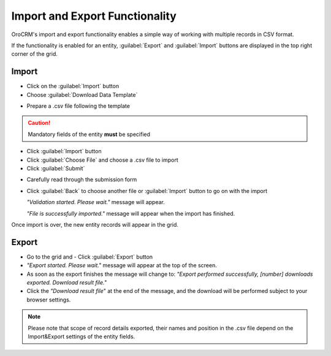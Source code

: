 
Import and Export Functionality
===============================

OroCRM's import and export functionality enables a simple way of working with multiple records in CSV format.

If the functionality is enabled for an entity, :guilabel:`Export` and :guilabel:`Import` buttons are displayed
in the top right corner of the grid.


.. _user-guide-import:

Import
-------

- Click |Bdropdown| on the  :guilabel:`Import` button

- Choose :guilabel:`Download Data Template`

.. image:: ./img/export_import/download_data_template.png

- Prepare a .csv file following the template


.. caution::

    Mandatory fields of the entity **must** be specified


- Click  :guilabel:`Import` button

- Click :guilabel:`Choose File` and choose a .csv file to import

- Click :guilabel:`Submit`

.. image:: ./img/export_import/leads_import.png

- Carefully read through the submission form

.. image:: ./img/export_import/leads_import_validation_results.png

- Click :guilabel:`Back` to choose another file or :guilabel:`Import` button to go on with the import

  *"Validation started. Please wait."* message will appear.

  *"File is successfully imported."* message will appear when the import has finished.

Once import is over, the new entity records will appear in the grid.


.. _user-guide-export:

Export
------

- Go to the grid and
  - Click :guilabel:`Export` button

- *"Export started. Please wait."* message will appear at the top of the screen.

- As soon as the export finishes the message will change to: *"Export performed successfully, [number]
  downloads exported. Download result file."*

- Click the *"Download result file*" at the end of the message, and the download will be performed subject to your
  browser settings.

.. note::

    Please note that scope of record details exported, their names and position in the .csv file depend on the 
    Import&Export settings of the entity fields.



.. |Bdropdown| image:: ./img/buttons/Bdropdown.png
   :align: middle
